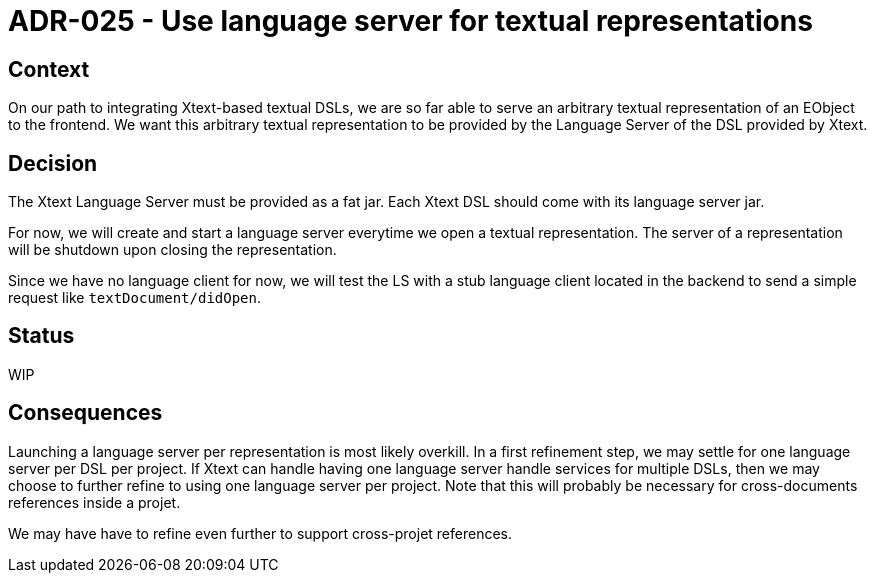 = ADR-025 - Use language server for textual representations

== Context

On our path to integrating Xtext-based textual DSLs, we are so far able to serve an arbitrary textual representation of an EObject to the frontend.
We want this arbitrary textual representation to be provided by the Language Server of the DSL provided by Xtext.

== Decision

The Xtext Language Server must be provided as a fat jar.
Each Xtext DSL should come with its language server jar.

For now, we will create and start a language server everytime we open a textual representation.
The server of a representation will be shutdown upon closing the representation.

Since we have no language client for now, we will test the LS with a stub language client located in the backend to send a simple request like `textDocument/didOpen`.

== Status

WIP

== Consequences

Launching a language server per representation is most likely overkill.
In a first refinement step, we may settle for one language server per DSL per project.
If Xtext can handle having one language server handle services for multiple DSLs, then we may choose to further refine to using one language server per project.
Note that this will probably be necessary for cross-documents references inside a projet.

We may have have to refine even further to support cross-projet references.